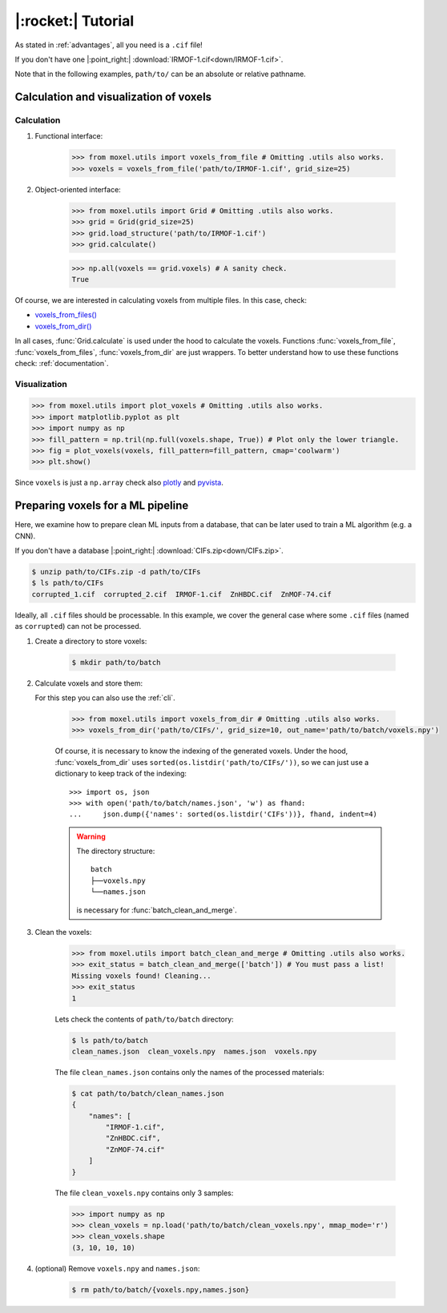 .. highlight:: python

|:rocket:| Tutorial
===================

As stated in :ref:`advantages`, all you need is a ``.cif`` file!

If you don't have one |:point_right:| :download:`IRMOF-1.cif<down/IRMOF-1.cif>`.

Note that in the following examples, ``path/to/`` can be an absolute or relative pathname.

Calculation and visualization of voxels
---------------------------------------

Calculation
^^^^^^^^^^^

1. Functional interface:

    .. code-block::

        >>> from moxel.utils import voxels_from_file # Omitting .utils also works.
        >>> voxels = voxels_from_file('path/to/IRMOF-1.cif', grid_size=25)

2. Object-oriented interface:

    .. code-block::

        >>> from moxel.utils import Grid # Omitting .utils also works.
        >>> grid = Grid(grid_size=25)
        >>> grid.load_structure('path/to/IRMOF-1.cif')
        >>> grid.calculate()

    .. code-block::

        >>> np.all(voxels == grid.voxels) # A sanity check.
        True

Of course, we are interested in calculating voxels from multiple files.
In this case, check:

* `voxels_from_files() <moxel.html#moxel.utils.voxels_from_files>`_
* `voxels_from_dir() <moxel.html#moxel.utils.voxels_from_dir>`_

In all cases, :func:`Grid.calculate` is used under the hood to calculate the
voxels. Functions :func:`voxels_from_file`, :func:`voxels_from_files`,
:func:`voxels_from_dir` are just wrappers. To better understand how to use these
functions check: :ref:`documentation`.

Visualization
^^^^^^^^^^^^^

.. code-block::

   >>> from moxel.utils import plot_voxels # Omitting .utils also works.
   >>> import matplotlib.pyplot as plt
   >>> import numpy as np
   >>> fill_pattern = np.tril(np.full(voxels.shape, True)) # Plot only the lower triangle.
   >>> fig = plot_voxels(voxels, fill_pattern=fill_pattern, cmap='coolwarm')
   >>> plt.show()

.. image:: images/plot_voxels.png
    :align: center
    :scale: 30%

Since ``voxels`` is just a ``np.array`` check also `plotly
<https://plotly.com/python/3d-volume-plots/>`_ and `pyvista
<https://docs.pyvista.org/version/stable/examples/02-plot/volume.html>`_.


Preparing voxels for a ML pipeline
----------------------------------

Here, we examine how to prepare clean ML inputs from a database, that can be
later used to train a ML algorithm (e.g. a CNN).

If you don't have a database |:point_right:| :download:`CIFs.zip<down/CIFs.zip>`.

.. code-block:: console

   $ unzip path/to/CIFs.zip -d path/to/CIFs
   $ ls path/to/CIFs
   corrupted_1.cif  corrupted_2.cif  IRMOF-1.cif  ZnHBDC.cif  ZnMOF-74.cif

Ideally, all ``.cif`` files should be processable. In this example, we cover the
general case where some ``.cif`` files (named as ``corrupted``) can not be
processed.

1. Create a directory to store voxels: 

    .. code-block:: console
        
        $ mkdir path/to/batch 

2. Calculate voxels and store them:

   For this step you can also use the :ref:`cli`.

    .. code-block::

        >>> from moxel.utils import voxels_from_dir # Omitting .utils also works.
        >>> voxels_from_dir('path/to/CIFs/', grid_size=10, out_name='path/to/batch/voxels.npy')

    Of course, it is necessary to know the indexing of the generated voxels.
    Under the hood, :func:`voxels_from_dir` uses
    ``sorted(os.listdir('path/to/CIFs/'))``, so we can just use a dictionary to
    keep track of the indexing::

        >>> import os, json
        >>> with open('path/to/batch/names.json', 'w') as fhand:
        ...     json.dump({'names': sorted(os.listdir('CIFs'))}, fhand, indent=4)


    .. warning::
        
        The directory structure::
            
            batch
            ├──voxels.npy
            └──names.json

        is necessary for :func:`batch_clean_and_merge`.

3. Clean the voxels:

    .. code-block::

        >>> from moxel.utils import batch_clean_and_merge # Omitting .utils also works.
        >>> exit_status = batch_clean_and_merge(['batch']) # You must pass a list!
        Missing voxels found! Cleaning...
        >>> exit_status
        1

    Lets check the contents of ``path/to/batch`` directory:

    .. code-block:: console
        
        $ ls path/to/batch
        clean_names.json  clean_voxels.npy  names.json  voxels.npy

    The file ``clean_names.json`` contains only the names of the processed
    materials:

    .. code-block:: console

        $ cat path/to/batch/clean_names.json
        {
            "names": [
                "IRMOF-1.cif",
                "ZnHBDC.cif",
                "ZnMOF-74.cif"
            ]
        }

    The file ``clean_voxels.npy`` contains only 3 samples:

    .. code-block::

        >>> import numpy as np
        >>> clean_voxels = np.load('path/to/batch/clean_voxels.npy', mmap_mode='r')
        >>> clean_voxels.shape
        (3, 10, 10, 10)

    
4. (optional) Remove ``voxels.npy`` and ``names.json``:

    .. code-block:: console

        $ rm path/to/batch/{voxels.npy,names.json}
